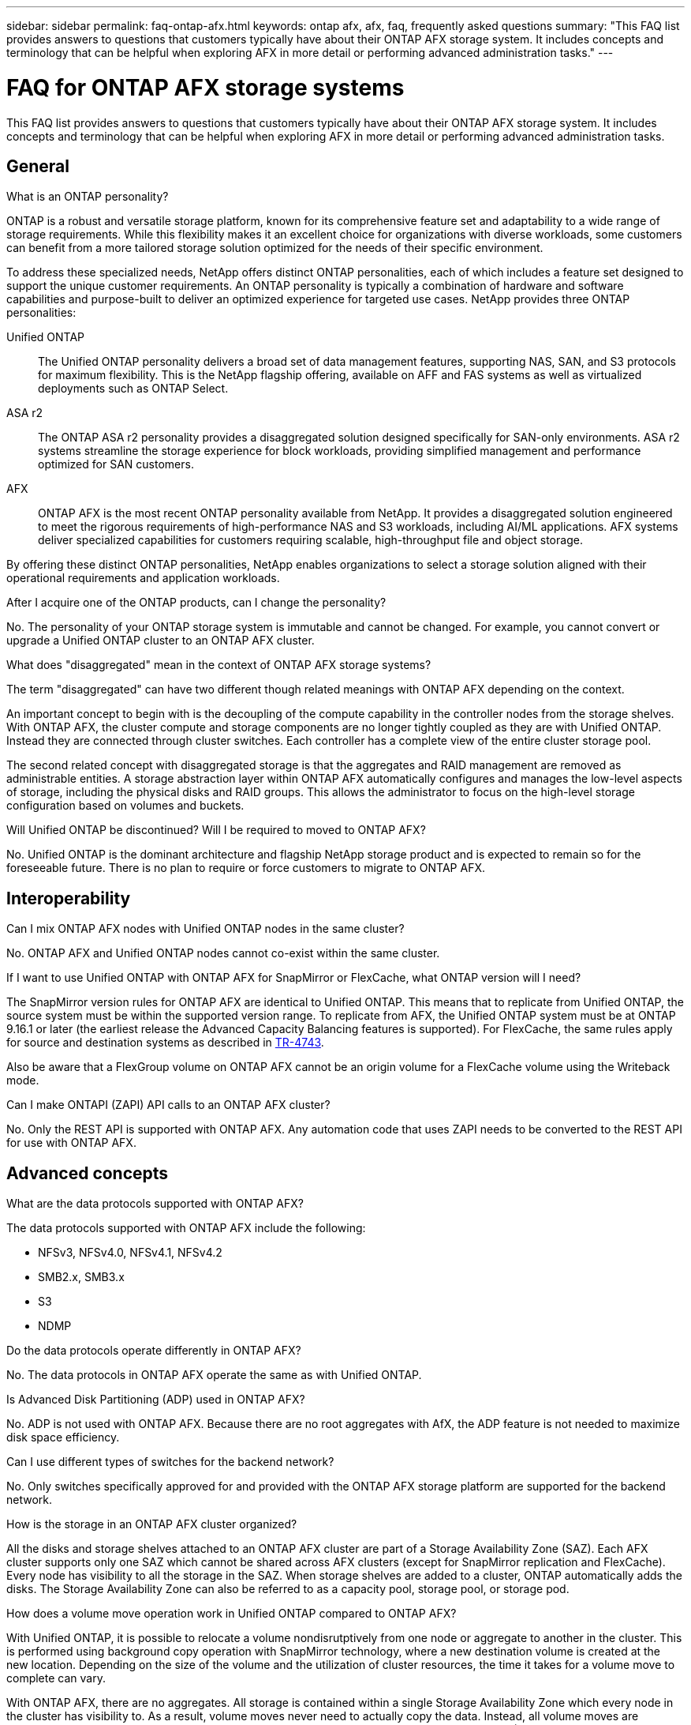 ---
sidebar: sidebar
permalink: faq-ontap-afx.html
keywords: ontap afx, afx, faq, frequently asked questions
summary: "This FAQ list provides answers to questions that customers typically have about their ONTAP AFX storage system. It includes concepts and terminology that can be helpful when exploring AFX in more detail or performing advanced administration tasks."
---

= FAQ for ONTAP AFX storage systems
:hardbreaks:
:nofooter:
:icons: font
:linkattrs:
:imagesdir: ../media/

[.lead]
This FAQ list provides answers to questions that customers typically have about their ONTAP AFX storage system. It includes concepts and terminology that can be helpful when exploring AFX in more detail or performing advanced administration tasks.

== General

.What is an ONTAP personality?

ONTAP is a robust and versatile storage platform, known for its comprehensive feature set and adaptability to a wide range of storage requirements. While this flexibility makes it an excellent choice for organizations with diverse workloads, some customers can benefit from a more tailored storage solution optimized for the needs of their specific environment.

To address these specialized needs, NetApp offers distinct ONTAP personalities, each of which includes a feature set designed to support the unique customer requirements. An ONTAP personality is typically a combination of hardware and software capabilities and purpose-built to deliver an optimized experience for targeted use cases. NetApp provides three ONTAP personalities:

Unified ONTAP::
The Unified ONTAP personality delivers a broad set of data management features, supporting NAS, SAN, and S3 protocols for maximum flexibility. This is the NetApp flagship offering, available on AFF and FAS systems as well as virtualized deployments such as ONTAP Select. 

ASA r2::
The ONTAP ASA r2 personality provides a disaggregated solution designed specifically for SAN-only environments. ASA r2 systems streamline the storage experience for block workloads, providing simplified management and performance optimized for SAN customers.

AFX::
ONTAP AFX is the most recent ONTAP personality available from NetApp. It provides a disaggregated solution engineered to meet the rigorous requirements of high-performance NAS and S3 workloads, including AI/ML applications. AFX systems deliver specialized capabilities for customers requiring scalable, high-throughput file and object storage.

By offering these distinct ONTAP personalities, NetApp enables organizations to select a storage solution aligned with their operational requirements and application workloads.

.After I acquire one of the ONTAP products, can I change the personality?

No. The personality of your ONTAP storage system is immutable and cannot be changed. For example, you cannot convert or upgrade a Unified ONTAP cluster to an ONTAP AFX cluster.

.What does "disaggregated" mean in the context of ONTAP AFX storage systems?

The term "disaggregated" can have two different though related meanings with ONTAP AFX depending on the context.

An important concept to begin with is the decoupling of the compute capability in the controller nodes from the storage shelves. With ONTAP AFX, the cluster compute and storage components are no longer tightly coupled as they are with Unified ONTAP. Instead they are connected through cluster switches. Each controller has a complete view of the entire cluster storage pool.

The second related concept with disaggregated storage is that the aggregates and RAID management are removed as administrable entities. A storage abstraction layer within ONTAP AFX automatically configures and manages the low-level aspects of storage, including the physical disks and RAID groups. This allows the administrator to focus on the high-level storage configuration based on volumes and buckets.

.Will Unified ONTAP be discontinued? Will I be required to moved to ONTAP AFX?

No. Unified ONTAP is the dominant architecture and flagship NetApp storage product and is expected to remain so for the foreseeable future. There is no plan to require or force customers to migrate to ONTAP AFX.

== Interoperability

.Can I mix ONTAP AFX nodes with Unified ONTAP nodes in the same cluster?

No. ONTAP AFX and Unified ONTAP nodes cannot co-exist within the same cluster.

.If I want to use Unified ONTAP with ONTAP AFX for SnapMirror or FlexCache, what ONTAP version will I need?

The SnapMirror version rules for ONTAP AFX are identical to Unified ONTAP. This means that to replicate from Unified ONTAP, the source system must be within the supported version range. To replicate from AFX, the Unified ONTAP system must be at ONTAP 9.16.1 or later (the earliest release the Advanced Capacity Balancing features is supported). For FlexCache, the same rules apply for source and destination systems as described in https://www.netapp.com/pdf.html?item=/media/7336-tr4743.pdf[TR-4743^].

Also be aware that a FlexGroup volume on ONTAP AFX cannot be an origin volume for a FlexCache volume using the Writeback mode.

.Can I make ONTAPI (ZAPI) API calls to an ONTAP AFX cluster?

No. Only the REST API is supported with ONTAP AFX. Any automation code that uses ZAPI needs to be converted to the REST API for use with ONTAP AFX.

== Advanced concepts
 
.What are the data protocols supported with ONTAP AFX?

The data protocols supported with ONTAP AFX include the following:

* NFSv3, NFSv4.0, NFSv4.1, NFSv4.2 
* SMB2.x, SMB3.x
* S3
* NDMP

.Do the data protocols operate differently in ONTAP AFX?

No. The data protocols in ONTAP AFX operate the same as with Unified ONTAP.

// -----------------------------------------------------------------------------
//.Does ONTAP AFX support 400Gbe networking? 

.Is Advanced Disk Partitioning (ADP) used in ONTAP AFX?

No. ADP is not used with ONTAP AFX. Because there are no root aggregates with AfX, the ADP feature is not needed to maximize disk space efficiency.

.Can I use different types of switches for the backend network?

No. Only switches specifically approved for and provided with the ONTAP AFX storage platform are supported for the backend network.

.How is the storage in an ONTAP AFX cluster organized?

All the disks and storage shelves attached to an ONTAP AFX cluster are part of a Storage Availability Zone (SAZ). Each AFX cluster supports only one SAZ which cannot be shared across AFX clusters (except for SnapMirror replication and FlexCache). Every node has visibility to all the storage in the SAZ. When storage shelves are added to a cluster, ONTAP automatically adds the disks. The Storage Availability Zone can also be referred to as a capacity pool, storage pool, or storage pod.

.How does a volume move operation work in Unified ONTAP compared to ONTAP AFX?

With Unified ONTAP, it is possible to relocate a volume nondisrutptively from one node or aggregate to another in the cluster. This is performed using background copy operation with SnapMirror technology, where a new destination volume is created at the new location. Depending on the size of the volume and the utilization of cluster resources, the time it takes for a volume move to complete can vary.

With ONTAP AFX, there are no aggregates. All storage is contained within a single Storage Availability Zone which every node in the cluster has visibility to. As a result, volume moves never need to actually copy the data. Instead, all volume moves are performed with pointer updates between nodes. This is referred to as a Zero Copy Volume Move (ZCVM) and happens instantaneously because no data is actually copied or moved. This is essentially the same volume move process used with Unified ONTAP without the SnapMirror copy.

Note that in the initial release, volumes will move only in storage failover scenarios and when nodes are added or removed from the cluster. These moves are controlled only through ONTAP.
// Changes with 9.18.1 and related to performance utilization

.How does ONTAP AFX determine where to place data across the SAZ?

ONTAP AFX includes a feature known as Automated Topology Management (ATM) which responds to system and user object imbalances. The primary objective of ATM is to balance volumes across the AFX cluster. When an imbalance is detected, an internal job is triggered to evenly distribute the data across the active nodes. The data is reallocated using ZCVM which only needs to copy and update the object metadata.
